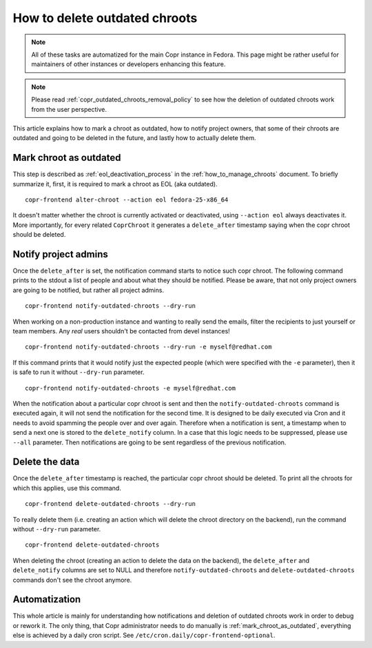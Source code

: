 .. _how_to_delete_outdated_chroots:

How to delete outdated chroots
==============================

.. note:: All of these tasks are automatized for the main Copr instance in Fedora.
          This page might be rather useful for maintainers of other instances or developers enhancing this feature.

.. note:: Please read :ref:`copr_outdated_chroots_removal_policy` to see
          how the deletion of outdated chroots work from the user perspective.


This article explains how to mark a chroot as outdated, how to notify project owners, that some of their chroots are
outdated and going to be deleted in the future, and lastly how to actually delete them.


.. _mark_chroot_as_outdated:

Mark chroot as outdated
-----------------------

This step is described as :ref:`eol_deactivation_process` in the :ref:`how_to_manage_chroots` document.
To briefly summarize it, first, it is required to mark a chroot as EOL (aka outdated).

::

    copr-frontend alter-chroot --action eol fedora-25-x86_64

It doesn't matter whether the chroot is currently activated or deactivated, using ``--action eol``
always deactivates it. More importantly, for every related ``CoprChroot`` it generates a ``delete_after`` timestamp
saying when the copr chroot should be deleted.


Notify project admins
---------------------

Once the ``delete_after`` is set, the notification command starts to notice such copr chroot. The following command
prints to the stdout a list of people and about what they should be notified. Please be aware, that not only
project owners are going to be notified, but rather all project admins.

::

    copr-frontend notify-outdated-chroots --dry-run

When working on a non-production instance and wanting to really send the emails, filter the recipients to just yourself
or team members. Any *real* users shouldn't be contacted from devel instances!

::

    copr-frontend notify-outdated-chroots --dry-run -e myself@redhat.com

If this command prints that it would notify just the expected people (which were specified with the ``-e`` parameter),
then it is safe to run it without ``--dry-run`` parameter.

::

    copr-frontend notify-outdated-chroots -e myself@redhat.com


When the notification about a particular copr chroot is sent and then the ``notify-outdated-chroots`` command
is executed again, it will not send the notification for the second time. It is designed to be daily executed via Cron
and it needs to avoid spamming the people over and over again. Therefore when a notification is sent, a timestamp when
to send a next one is stored to the ``delete_notify`` column. In a case that this logic needs to be suppressed,
please use ``--all`` parameter. Then notifications are going to be sent regardless of the previous notification.


Delete the data
---------------

Once the ``delete_after`` timestamp is reached, the particular copr chroot should be deleted. To print
all the chroots for which this applies, use this command.

::

    copr-frontend delete-outdated-chroots --dry-run

To really delete them (i.e. creating an action which will delete the chroot directory on the backend),
run the command without ``--dry-run`` parameter.

::

    copr-frontend delete-outdated-chroots

When deleting the chroot (creating an action to delete the data on the backend), the ``delete_after``
and ``delete_notify`` columns are set to NULL and therefore ``notify-outdated-chroots``
and ``delete-outdated-chroots`` commands don't see the chroot anymore.


Automatization
--------------

This whole article is mainly for understanding how notifications and deletion of outdated
chroots work in order to debug or rework it. The only thing, that Copr administrator needs
to do manually is :ref:`mark_chroot_as_outdated`, everything else is achieved by a daily
cron script. See ``/etc/cron.daily/copr-frontend-optional``.

